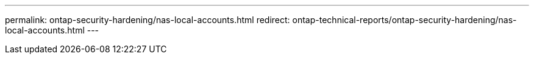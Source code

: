 ---
permalink: ontap-security-hardening/nas-local-accounts.html
redirect: ontap-technical-reports/ontap-security-hardening/nas-local-accounts.html
---

// Created via automation at 2025-04-14 13:53:28.060700